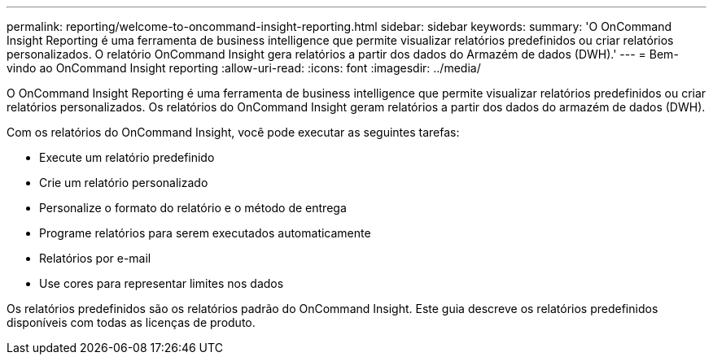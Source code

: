---
permalink: reporting/welcome-to-oncommand-insight-reporting.html 
sidebar: sidebar 
keywords:  
summary: 'O OnCommand Insight Reporting é uma ferramenta de business intelligence que permite visualizar relatórios predefinidos ou criar relatórios personalizados. O relatório OnCommand Insight gera relatórios a partir dos dados do Armazém de dados (DWH).' 
---
= Bem-vindo ao OnCommand Insight reporting
:allow-uri-read: 
:icons: font
:imagesdir: ../media/


[role="lead"]
O OnCommand Insight Reporting é uma ferramenta de business intelligence que permite visualizar relatórios predefinidos ou criar relatórios personalizados. Os relatórios do OnCommand Insight geram relatórios a partir dos dados do armazém de dados (DWH).

Com os relatórios do OnCommand Insight, você pode executar as seguintes tarefas:

* Execute um relatório predefinido
* Crie um relatório personalizado
* Personalize o formato do relatório e o método de entrega
* Programe relatórios para serem executados automaticamente
* Relatórios por e-mail
* Use cores para representar limites nos dados


Os relatórios predefinidos são os relatórios padrão do OnCommand Insight. Este guia descreve os relatórios predefinidos disponíveis com todas as licenças de produto.
